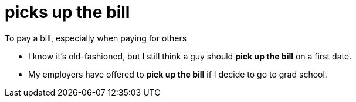 = picks up the bill

To pay a bill, especially when paying for others

- I know it's old-fashioned, but I still think a guy should *pick up the bill* on a first date.
- My employers have offered to *pick up the bill* if I decide to go to grad school.